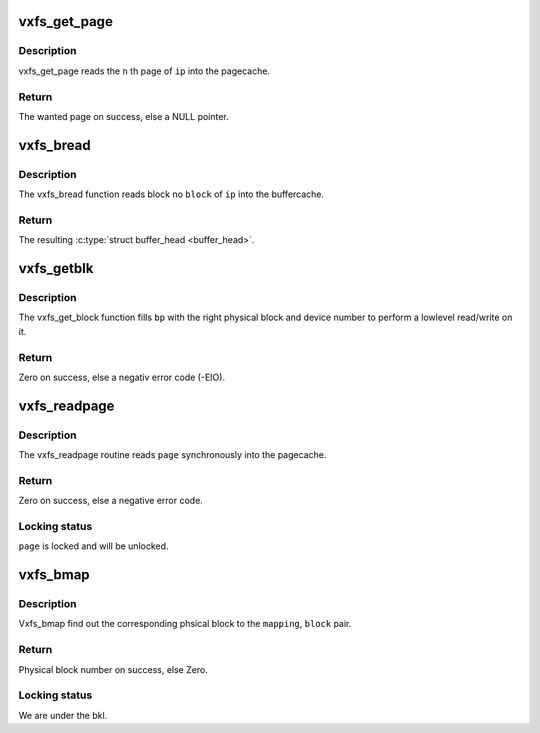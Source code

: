 .. -*- coding: utf-8; mode: rst -*-
.. src-file: fs/freevxfs/vxfs_subr.c

.. _`vxfs_get_page`:

vxfs_get_page
=============

.. c:function:: struct page *vxfs_get_page(struct address_space *mapping, u_long n)

    read a page into memory.

    :param struct address_space \*mapping:
        *undescribed*

    :param u_long n:
        page number

.. _`vxfs_get_page.description`:

Description
-----------

vxfs_get_page reads the \ ``n``\  th page of \ ``ip``\  into the pagecache.

.. _`vxfs_get_page.return`:

Return
------

The wanted page on success, else a NULL pointer.

.. _`vxfs_bread`:

vxfs_bread
==========

.. c:function:: struct buffer_head *vxfs_bread(struct inode *ip, int block)

    read buffer for a give inode,block tuple

    :param struct inode \*ip:
        inode

    :param int block:
        logical block

.. _`vxfs_bread.description`:

Description
-----------

The vxfs_bread function reads block no \ ``block``\   of
\ ``ip``\  into the buffercache.

.. _`vxfs_bread.return`:

Return
------

The resulting \ :c:type:`struct buffer_head <buffer_head>`\ .

.. _`vxfs_getblk`:

vxfs_getblk
===========

.. c:function:: int vxfs_getblk(struct inode *ip, sector_t iblock, struct buffer_head *bp, int create)

    locate buffer for given inode,block tuple

    :param struct inode \*ip:
        inode

    :param sector_t iblock:
        logical block

    :param struct buffer_head \*bp:
        buffer skeleton

    :param int create:
        \ ``TRUE``\  if blocks may be newly allocated.

.. _`vxfs_getblk.description`:

Description
-----------

The vxfs_get_block function fills \ ``bp``\  with the right physical
block and device number to perform a lowlevel read/write on
it.

.. _`vxfs_getblk.return`:

Return
------

Zero on success, else a negativ error code (-EIO).

.. _`vxfs_readpage`:

vxfs_readpage
=============

.. c:function:: int vxfs_readpage(struct file *file, struct page *page)

    read one page synchronously into the pagecache

    :param struct file \*file:
        file context (unused)

    :param struct page \*page:
        page frame to fill in.

.. _`vxfs_readpage.description`:

Description
-----------

The vxfs_readpage routine reads \ ``page``\  synchronously into the
pagecache.

.. _`vxfs_readpage.return`:

Return
------

Zero on success, else a negative error code.

.. _`vxfs_readpage.locking-status`:

Locking status
--------------

\ ``page``\  is locked and will be unlocked.

.. _`vxfs_bmap`:

vxfs_bmap
=========

.. c:function:: sector_t vxfs_bmap(struct address_space *mapping, sector_t block)

    perform logical to physical block mapping

    :param struct address_space \*mapping:
        logical to physical mapping to use

    :param sector_t block:
        logical block (relative to \ ``mapping``\ ).

.. _`vxfs_bmap.description`:

Description
-----------

Vxfs_bmap find out the corresponding phsical block to the
\ ``mapping``\ , \ ``block``\  pair.

.. _`vxfs_bmap.return`:

Return
------

Physical block number on success, else Zero.

.. _`vxfs_bmap.locking-status`:

Locking status
--------------

We are under the bkl.

.. This file was automatic generated / don't edit.

